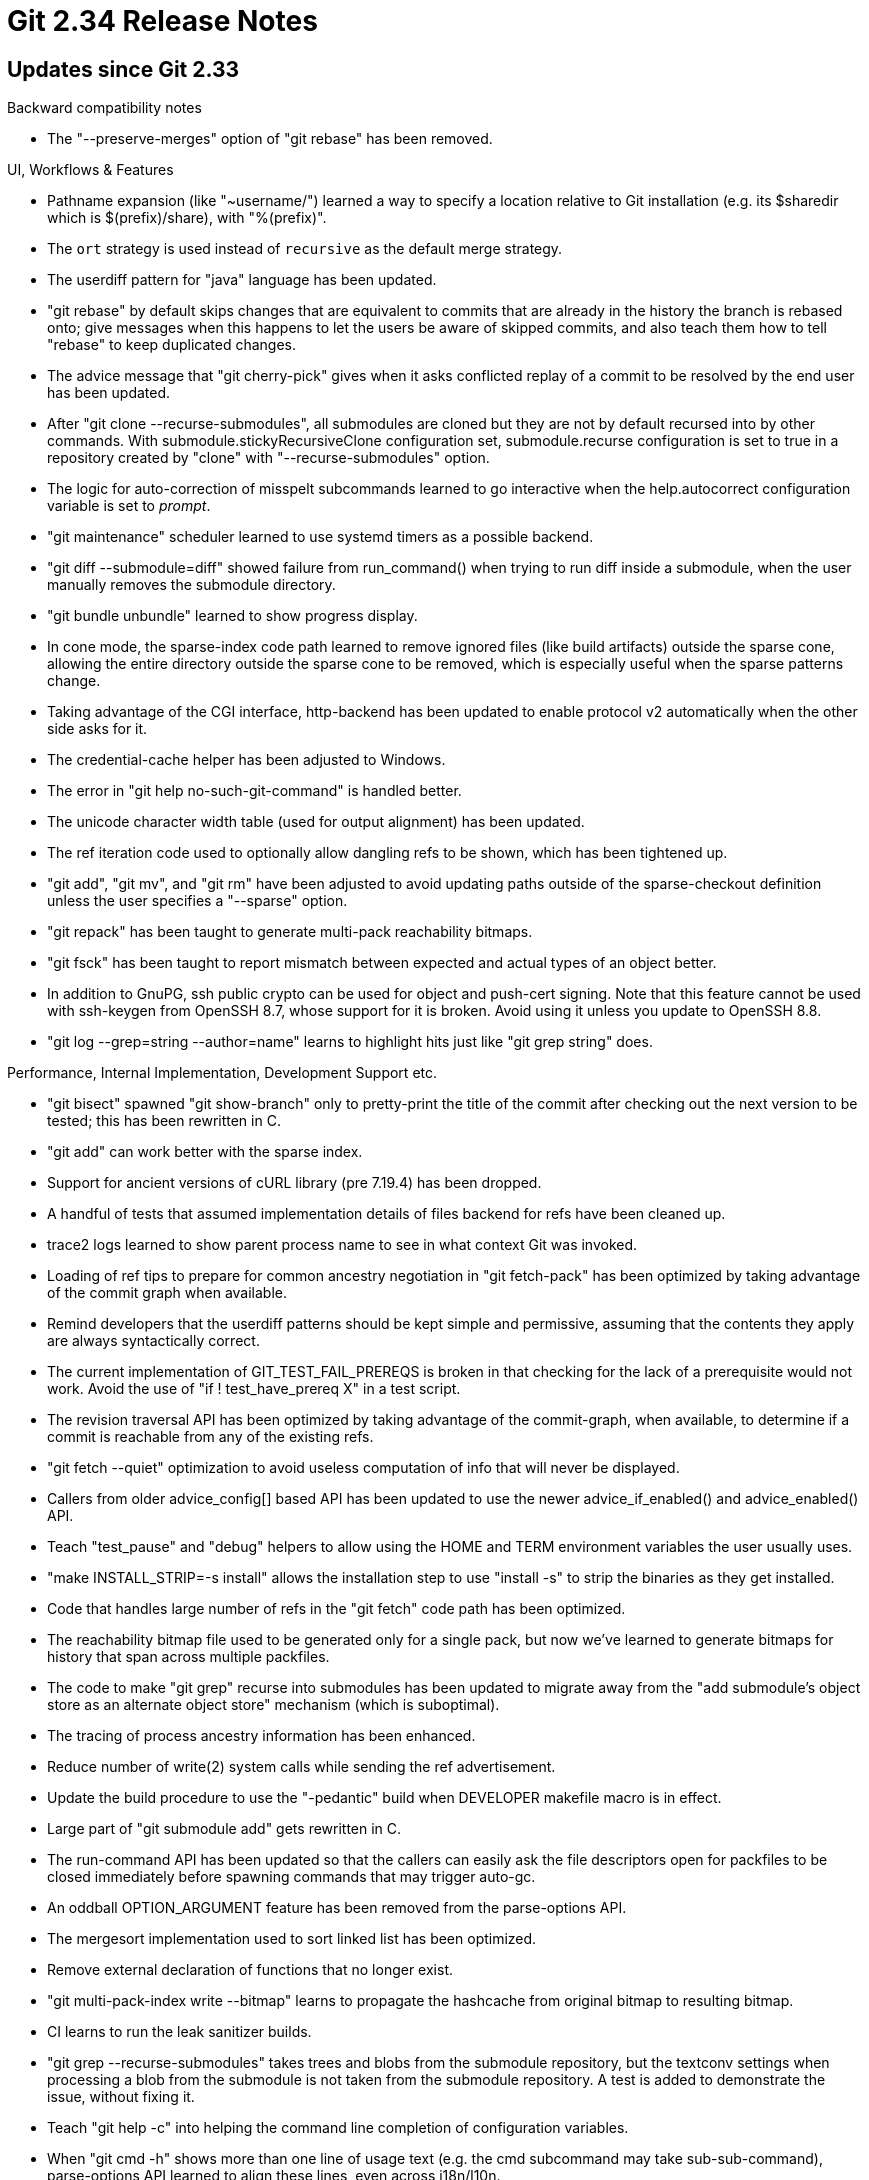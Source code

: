 Git 2.34 Release Notes
======================

Updates since Git 2.33
----------------------

Backward compatibility notes

 * The "--preserve-merges" option of "git rebase" has been removed.


UI, Workflows & Features

 * Pathname expansion (like "~username/") learned a way to specify a
   location relative to Git installation (e.g. its $sharedir which is
   $(prefix)/share), with "%(prefix)".

 * The `ort` strategy is used instead of `recursive` as the default
   merge strategy.

 * The userdiff pattern for "java" language has been updated.

 * "git rebase" by default skips changes that are equivalent to
   commits that are already in the history the branch is rebased onto;
   give messages when this happens to let the users be aware of
   skipped commits, and also teach them how to tell "rebase" to keep
   duplicated changes.

 * The advice message that "git cherry-pick" gives when it asks
   conflicted replay of a commit to be resolved by the end user has
   been updated.

 * After "git clone --recurse-submodules", all submodules are cloned
   but they are not by default recursed into by other commands.  With
   submodule.stickyRecursiveClone configuration set, submodule.recurse
   configuration is set to true in a repository created by "clone"
   with "--recurse-submodules" option.

 * The logic for auto-correction of misspelt subcommands learned to go
   interactive when the help.autocorrect configuration variable is set
   to 'prompt'.

 * "git maintenance" scheduler learned to use systemd timers as a
   possible backend.

 * "git diff --submodule=diff" showed failure from run_command() when
   trying to run diff inside a submodule, when the user manually
   removes the submodule directory.

 * "git bundle unbundle" learned to show progress display.

 * In cone mode, the sparse-index code path learned to remove ignored
   files (like build artifacts) outside the sparse cone, allowing the
   entire directory outside the sparse cone to be removed, which is
   especially useful when the sparse patterns change.

 * Taking advantage of the CGI interface, http-backend has been
   updated to enable protocol v2 automatically when the other side
   asks for it.

 * The credential-cache helper has been adjusted to Windows.

 * The error in "git help no-such-git-command" is handled better.

 * The unicode character width table (used for output alignment) has
   been updated.

 * The ref iteration code used to optionally allow dangling refs to be
   shown, which has been tightened up.

 * "git add", "git mv", and "git rm" have been adjusted to avoid
   updating paths outside of the sparse-checkout definition unless
   the user specifies a "--sparse" option.

 * "git repack" has been taught to generate multi-pack reachability
   bitmaps.

 * "git fsck" has been taught to report mismatch between expected and
   actual types of an object better.

 * In addition to GnuPG, ssh public crypto can be used for object and
   push-cert signing.  Note that this feature cannot be used with
   ssh-keygen from OpenSSH 8.7, whose support for it is broken.  Avoid
   using it unless you update to OpenSSH 8.8.

 * "git log --grep=string --author=name" learns to highlight hits just
   like "git grep string" does.



Performance, Internal Implementation, Development Support etc.

 * "git bisect" spawned "git show-branch" only to pretty-print the
   title of the commit after checking out the next version to be
   tested; this has been rewritten in C.

 * "git add" can work better with the sparse index.

 * Support for ancient versions of cURL library (pre 7.19.4) has been
   dropped.

 * A handful of tests that assumed implementation details of files
   backend for refs have been cleaned up.

 * trace2 logs learned to show parent process name to see in what
   context Git was invoked.

 * Loading of ref tips to prepare for common ancestry negotiation in
   "git fetch-pack" has been optimized by taking advantage of the
   commit graph when available.

 * Remind developers that the userdiff patterns should be kept simple
   and permissive, assuming that the contents they apply are always
   syntactically correct.

 * The current implementation of GIT_TEST_FAIL_PREREQS is broken in
   that checking for the lack of a prerequisite would not work.  Avoid
   the use of "if ! test_have_prereq X" in a test script.

 * The revision traversal API has been optimized by taking advantage
   of the commit-graph, when available, to determine if a commit is
   reachable from any of the existing refs.

 * "git fetch --quiet" optimization to avoid useless computation of
   info that will never be displayed.

 * Callers from older advice_config[] based API has been updated to
   use the newer advice_if_enabled() and advice_enabled() API.

 * Teach "test_pause" and "debug" helpers to allow using the HOME and
   TERM environment variables the user usually uses.

 * "make INSTALL_STRIP=-s install" allows the installation step to use
   "install -s" to strip the binaries as they get installed.

 * Code that handles large number of refs in the "git fetch" code
   path has been optimized.

 * The reachability bitmap file used to be generated only for a single
   pack, but now we've learned to generate bitmaps for history that
   span across multiple packfiles.

 * The code to make "git grep" recurse into submodules has been
   updated to migrate away from the "add submodule's object store as
   an alternate object store" mechanism (which is suboptimal).

 * The tracing of process ancestry information has been enhanced.

 * Reduce number of write(2) system calls while sending the
   ref advertisement.

 * Update the build procedure to use the "-pedantic" build when
   DEVELOPER makefile macro is in effect.

 * Large part of "git submodule add" gets rewritten in C.

 * The run-command API has been updated so that the callers can easily
   ask the file descriptors open for packfiles to be closed immediately
   before spawning commands that may trigger auto-gc.

 * An oddball OPTION_ARGUMENT feature has been removed from the
   parse-options API.

 * The mergesort implementation used to sort linked list has been
   optimized.

 * Remove external declaration of functions that no longer exist.

 * "git multi-pack-index write --bitmap" learns to propagate the
   hashcache from original bitmap to resulting bitmap.

 * CI learns to run the leak sanitizer builds.

 * "git grep --recurse-submodules" takes trees and blobs from the
   submodule repository, but the textconv settings when processing a
   blob from the submodule is not taken from the submodule repository.
   A test is added to demonstrate the issue, without fixing it.

 * Teach "git help -c" into helping the command line completion of
   configuration variables.

 * When "git cmd -h" shows more than one line of usage text (e.g.
   the cmd subcommand may take sub-sub-command), parse-options API
   learned to align these lines, even across i18n/l10n.

 * Prevent "make sparse" from running for the source files that
   haven't been modified.

 * The code path to write a new version of .midx multi-pack index files
   has learned to release the mmaped memory holding the current
   version of .midx before removing them from the disk, as some
   platforms do not allow removal of a file that still has mapping.

 * A new feature has been added to abort early in the test framework.


Fixes since v2.33
-----------------

 * Input validation of "git pack-objects --stdin-packs" has been
   corrected.

 * Bugfix for common ancestor negotiation recently introduced in "git
   push" code path.

 * "git pull" had various corner cases that were not well thought out
   around its --rebase backend, e.g. "git pull --ff-only" did not stop
   but went ahead and rebased when the history on other side is not a
   descendant of our history.  The series tries to fix them up.

 * "git apply" miscounted the bytes and failed to read to the end of
   binary hunks.

 * "git range-diff" code clean-up.

 * "git commit --fixup" now works with "--edit" again, after it was
   broken in v2.32.

 * Use upload-artifacts v1 (instead of v2) for 32-bit linux, as the
   new version has a blocker bug for that architecture.

 * Checking out all the paths from HEAD during the last conflicted
   step in "git rebase" and continuing would cause the step to be
   skipped (which is expected), but leaves MERGE_MSG file behind in
   $GIT_DIR and confuses the next "git commit", which has been
   corrected.

 * Various bugs in "git rebase -r" have been fixed.

 * mmap() imitation used to call xmalloc() that dies upon malloc()
   failure, which has been corrected to just return an error to the
   caller to be handled.

 * "git diff --relative" segfaulted and/or produced incorrect result
   when there are unmerged paths.

 * The delayed checkout code path in "git checkout" etc. were chatty
   even when --quiet and/or --no-progress options were given.

 * "git branch -D <branch>" used to refuse to remove a broken branch
   ref that points at a missing commit, which has been corrected.

 * Build update for Apple clang.

 * The parser for the "--nl" option of "git column" has been
   corrected.

 * "git upload-pack" which runs on the other side of "git fetch"
   forgot to take the ref namespaces into account when handling
   want-ref requests.

 * The sparse-index support can corrupt the index structure by storing
   a stale and/or uninitialized data, which has been corrected.

 * Buggy tests could damage repositories outside the throw-away test
   area we created.  We now by default export GIT_CEILING_DIRECTORIES
   to limit the damage from such a stray test.

 * Even when running "git send-email" without its own threaded
   discussion support, a threading related header in one message is
   carried over to the subsequent message to result in an unwanted
   threading, which has been corrected.

 * The output from "git fast-export", when its anonymization feature
   is in use, showed an annotated tag incorrectly.

 * Recent "diff -m" changes broke "gitk", which has been corrected.

 * The "git apply -3" code path learned not to bother the lower level
   merge machinery when the three-way merge can be trivially resolved
   without the content level merge.  This fixes a regression caused by
   recent "-3way first and fall back to direct application" change.

 * The code that optionally creates the *.rev reverse index file has
   been optimized to avoid needless computation when it is not writing
   the file out.

 * "git range-diff -I... <range> <range>" segfaulted, which has been
   corrected.

 * The order in which various files that make up a single (conceptual)
   packfile has been reevaluated and straightened up.  This matters in
   correctness, as an incomplete set of files must not be shown to a
   running Git.

 * The "mode" word is useless in a call to open(2) that does not
   create a new file.  Such a call in the files backend of the ref
   subsystem has been cleaned up.

 * "git update-ref --stdin" failed to flush its output as needed,
   which potentially led the conversation to a deadlock.

 * When "git am --abort" fails to abort correctly, it still exited
   with exit status of 0, which has been corrected.

 * Correct nr and alloc members of strvec struct to be of type size_t.

 * "git stash", where the tentative change involves changing a
   directory to a file (or vice versa), was confused, which has been
   corrected.

 * "git clone" from a repository whose HEAD is unborn into a bare
   repository didn't follow the branch name the other side used, which
   is corrected.

 * "git cvsserver" had a long-standing bug in its authentication code,
   which has finally been corrected (it is unclear and is a separate
   question if anybody is seriously using it, though).

 * "git difftool --dir-diff" mishandled symbolic links.

 * Sensitive data in the HTTP trace were supposed to be redacted, but
   we failed to do so in HTTP/2 requests.

 * "make clean" has been updated to remove leftover .depend/
   directories, even when it is not told to use them to compute header
   dependencies.

 * Protocol v0 clients can get stuck parsing a malformed feature line.

 * A few kinds of changes "git status" can show were not documented.
   (merge d2a534c515 ja/doc-status-types-and-copies later to maint).

 * The mergesort implementation used to sort linked list has been
   optimized.
   (merge c90cfc225b rs/mergesort later to maint).

 * An editor session launched during a Git operation (e.g. during 'git
   commit') can leave the terminal in a funny state.  The code path
   has updated to save the terminal state before, and restore it
   after, it spawns an editor.
   (merge 3d411afabc cm/save-restore-terminal later to maint).

 * "git cat-file --batch" with the "--batch-all-objects" option is
   supposed to iterate over all the objects found in a repository, but
   it used to translate these object names using the replace mechanism,
   which defeats the point of enumerating all objects in the repository.
   This has been corrected.
   (merge bf972896d7 jk/cat-file-batch-all-wo-replace later to maint).

 * Recent sparse-index work broke safety against attempts to add paths
   with trailing slashes to the index, which has been corrected.
   (merge c8ad9d04c6 rs/make-verify-path-really-verify-again later to maint).

 * The "--color-lines" and "--color-by-age" options of "git blame"
   have been missing, which are now documented.
   (merge 8c32856133 bs/doc-blame-color-lines later to maint).

 * The PATH used in CI job may be too wide and let incompatible dlls
   to be grabbed, which can cause the build&test to fail.  Tighten it.
   (merge 7491ef6198 js/windows-ci-path-fix later to maint).

 * Avoid performance measurements from getting ruined by gc and other
   housekeeping pauses interfering in the middle.
   (merge be79131a53 rs/disable-gc-during-perf-tests later to maint).

 * Stop "git add --dry-run" from creating new blob and tree objects.
   (merge e578d0311d rs/add-dry-run-without-objects later to maint).

 * "git commit" gave duplicated error message when the object store
   was unwritable, which has been corrected.
   (merge 4ef91a2d79 ab/fix-commit-error-message-upon-unwritable-object-store later to maint).

 * Recent sparse-index addition, namely any use of index_name_pos(),
   can expand sparse index entries and breaks any code that walks
   cache-tree or existing index entries.  One such instance of such a
   breakage has been corrected.

 * The xxdiff difftool backend can exit with status 128, which the
   difftool-helper that launches the backend takes as a significant
   failure, when it is not significant at all.  Work it around.
   (merge 571f4348dd da/mergetools-special-case-xxdiff-exit-128 later to maint).

 * Improve test framework around unwritable directories.
   (merge 5d22e18965 ab/test-cleanly-recreate-trash-directory later to maint).

 * "git push" client talking to an HTTP server did not diagnose the
   lack of the final status report from the other side correctly,
   which has been corrected.
   (merge c5c3486f38 jk/http-push-status-fix later to maint).

 * Update "git archive" documentation and give explicit mention on the
   compression level for both zip and tar.gz format.
   (merge c4b208c309 bs/archive-doc-compression-level later to maint).

 * Drop "git sparse-checkout" from the list of common commands.
   (merge 6a9a50a8af sg/sparse-index-not-that-common-a-command later to maint).

 * "git branch -c/-m new old" was not described to copy config, which
   has been corrected.
   (merge 8252ec300e jc/branch-copy-doc later to maint).

 * Squelch over-eager warning message added during this cycle.

 * Fix long-standing shell syntax error in the completion script.
   (merge 46b0585286 re/completion-fix-test-equality later to maint).

 * Teach "git commit-graph" command not to allow using replace objects
   at all, as we do not use the commit-graph at runtime when we see
   object replacement.
   (merge 095d112f8c ab/ignore-replace-while-working-on-commit-graph later to maint).

 * "git pull --no-verify" did not affect the underlying "git merge".
   (merge 47bfdfb3fd ar/fix-git-pull-no-verify later to maint).

 * One CI task based on Fedora image noticed a not-quite-kosher
   construct recently, which has been corrected.

 * "git pull --ff-only" and "git pull --rebase --ff-only" should make
   it a no-op to attempt pulling from a remote that is behind us, but
   instead the command errored out by saying it was impossible to
   fast-forward, which may technically be true, but not a useful thing
   to diagnose as an error.  This has been corrected.
   (merge 361cb52383 jc/fix-pull-ff-only-when-already-up-to-date later to maint).

 * The way Cygwin emulates a unix-domain socket, on top of which the
   simple-ipc mechanism is implemented, can race with the program on
   the other side that wants to use the socket, and briefly make it
   appear as a regular file before lstat(2) starts reporting it as a
   socket.  We now have a workaround on the side that connects to a
   unix domain socket.

 * Other code cleanup, docfix, build fix, etc.
   (merge f188160be9 ab/bundle-remove-verbose-option later to maint).
   (merge 8c6b4332b4 rs/close-pack-leakfix later to maint).
   (merge 51b04c05b7 bs/difftool-msg-tweak later to maint).
   (merge dd20e4a6db ab/make-compdb-fix later to maint).
   (merge 6ffb990dc4 os/status-docfix later to maint).
   (merge 100c2da2d3 rs/p3400-lose-tac later to maint).
   (merge 76f3b69896 tb/aggregate-ignore-leading-whitespaces later to maint).
   (merge 6e4fd8bfcd tz/doc-link-to-bundle-format-fix later to maint).
   (merge f6c013dfa1 jc/doc-commit-header-continuation-line later to maint).
   (merge ec9a37d69b ab/pkt-line-cleanup later to maint).
   (merge 8650c6298c ab/fix-make-lint-docs later to maint).
   (merge 1c720357ce ab/test-lib-diff-cleanup later to maint).
   (merge 6b615dbece ks/submodule-add-message-fix later to maint).
   (merge 203eb8381a jc/doc-format-patch-clarify-auto-base later to maint).
   (merge 559664c792 ab/test-lib later to maint).
